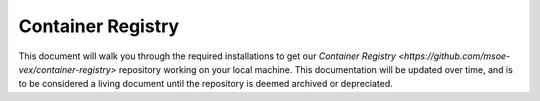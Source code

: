 .. This document outlines the process of configuring a development environment for the project

Container Registry
==================

This document will walk you through the required installations to get our `Container Registry <https://github.com/msoe-vex/container-registry>` repository working on your local machine. This documentation will be updated over time, and is to be considered a living document until the repository is deemed archived or depreciated.